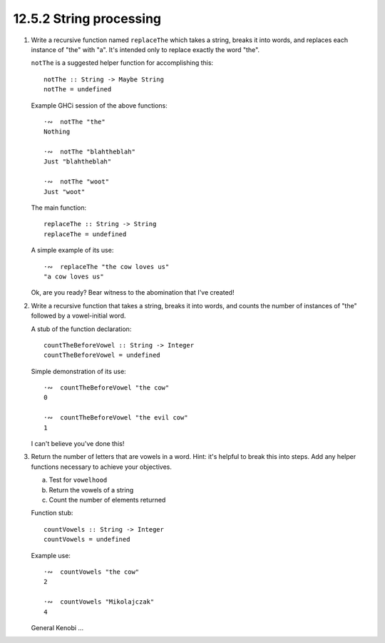 12.5.2 String processing
^^^^^^^^^^^^^^^^^^^^^^^^
1. Write a recursive function named ``replaceThe`` which takes a
   string, breaks it into words, and replaces each instance of
   "the" with "a". It's intended only to replace exactly the word
   "the".

   ``notThe`` is a suggested helper function for accomplishing
   this::

     notThe :: String -> Maybe String
     notThe = undefined

   Example GHCi session of the above functions::

     ·∾  notThe "the"
     Nothing

     ·∾  notThe "blahtheblah"
     Just "blahtheblah"

     ·∾  notThe "woot"
     Just "woot"

   The main function::

     replaceThe :: String -> String
     replaceThe = undefined

   A simple example of its use::

     ·∾  replaceThe "the cow loves us"
     "a cow loves us"

   Ok, are you ready? Bear witness to the abomination that I've created!

   .. include:: exercises/12.5.2_-_string_processing.rst.d/string-processing/src/Lib.hs
      :code:
      :start-after: -- Question 1
      :end-before: -- Question 2

2. Write a recursive function that takes a string, breaks it
   into words, and counts the number of instances of "the" followed
   by a vowel-initial word.

   A stub of the function declaration::

     countTheBeforeVowel :: String -> Integer
     countTheBeforeVowel = undefined

   Simple demonstration of its use::

     ·∾  countTheBeforeVowel "the cow"
     0

     ·∾  countTheBeforeVowel "the evil cow"
     1

   I can't believe you've done this!

   .. include:: exercises/12.5.2_-_string_processing.rst.d/string-processing/src/Lib.hs
      :code:
      :start-after: -- Question 2
      :end-before: -- Question 3

3. Return the number of letters that are vowels in a word. Hint:
   it's helpful to break this into steps. Add any helper functions
   necessary to achieve your objectives.

   a) Test for ``vowelhood``
   b) Return the vowels of a string
   c) Count the number of elements returned

   Function stub::

     countVowels :: String -> Integer
     countVowels = undefined

   Example use::

     ·∾  countVowels "the cow"
     2

     ·∾  countVowels "Mikolajczak"
     4

   General Kenobi ...

   .. include:: exercises/12.5.2_-_string_processing.rst.d/string-processing/src/Lib.hs
      :code:
      :start-after: -- Question 3
